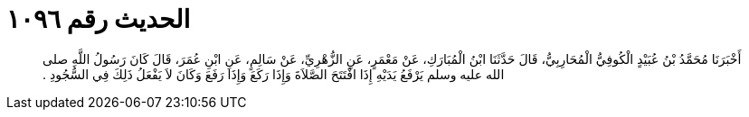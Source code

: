 
= الحديث رقم ١٠٩٦

[quote.hadith]
أَخْبَرَنَا مُحَمَّدُ بْنُ عُبَيْدٍ الْكُوفِيُّ الْمُحَارِبِيُّ، قَالَ حَدَّثَنَا ابْنُ الْمُبَارَكِ، عَنْ مَعْمَرٍ، عَنِ الزُّهْرِيِّ، عَنْ سَالِمٍ، عَنِ ابْنِ عُمَرَ، قَالَ كَانَ رَسُولُ اللَّهِ صلى الله عليه وسلم يَرْفَعُ يَدَيْهِ إِذَا افْتَتَحَ الصَّلاَةَ وَإِذَا رَكَعَ وَإِذَا رَفَعَ وَكَانَ لاَ يَفْعَلُ ذَلِكَ فِي السُّجُودِ ‏.‏